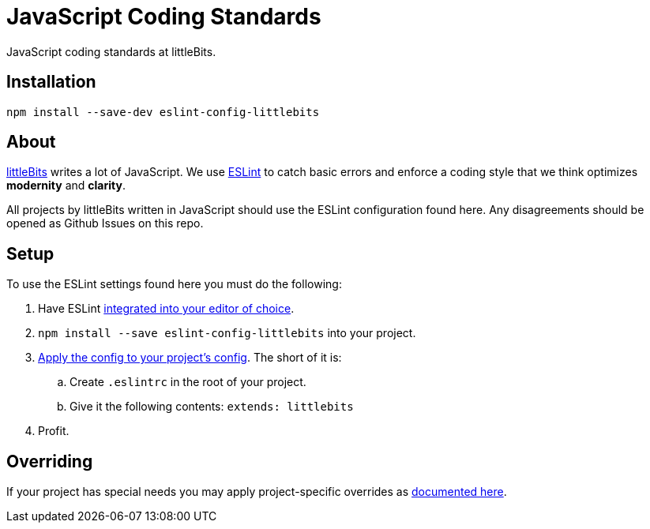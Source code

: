 # JavaScript Coding Standards
JavaScript coding standards at littleBits.



:toc: macro
:toc-title:
:toclevels: 99
toc::[]




## Installation

```
npm install --save-dev eslint-config-littlebits
```



## About

link:http://littlebits.cc[littleBits] writes a lot of JavaScript. We use
link:http://eslint.org/[ESLint] to catch basic errors and enforce a coding
style that we think optimizes *modernity* and *clarity*.

All projects by littleBits written in JavaScript should use the ESLint
configuration found here. Any disagreements should be opened as Github Issues
on this repo.



## Setup

To use the ESLint settings found here you must do the following:

. Have ESLint link:http://eslint.org/docs/user-guide/integrations#editors[integrated into your editor of choice].
. `npm install --save eslint-config-littlebits` into your project.
. link:http://eslint.org/docs/user-guide/configuring#extending-configuration-files[Apply the config to your project's config]. The short of it is:
.. Create `.eslintrc` in the root of your project.
.. Give it the following contents: `extends: littlebits`
. Profit.


## Overriding

If your project has special needs you may apply project-specific overrides as link:http://eslint.org/docs/user-guide/configuring#extending-configuration-files[documented here].
